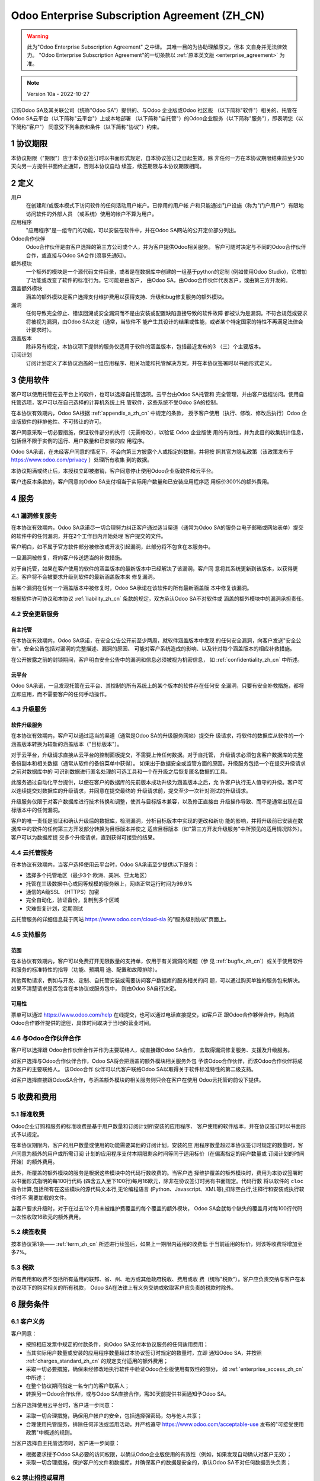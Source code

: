 .. _enterprise_agreement_zh_cn:

==============================================
Odoo Enterprise Subscription Agreement (ZH_CN)
==============================================

.. warning::
   此为"Odoo Enterprise Subscription Agreement" 之中译。 其唯一目的为协助理解原文，但本
   文自身并无法律效力。 "Odoo Enterprise Subscription Agreement"的一切条款以
   :ref:`原本英文版 <enterprise_agreement>` 为准。

.. note:: Version 10a - 2022-10-27

.. v6: add "App" definition + update pricing per-App
.. v7: remove possibility of price change at renewal after prior notice
.. 7.1: specify that 7% renewal increase applies to all charges, not just per-User.
.. v8.0: adapt for "Self-Hosting" + "Data Protection" for GDPR
.. v8a: minor wording changes, tuned User definition, + copyright guarantee
.. v9.0: add "Working with an Odoo Partner" + Maintenance of [Covered] Extra Modules + simplifications
.. v9a: clarification wrt second-level assistance for standard features
.. v9b: clarification that maintenance is opt-out + name of `cloc` command (+ paragraph 5.1 was partially outdated in FR)
.. v9c: minor wording changes, tuned User definition, + copyright guarantee (re-application of v8a changes
        on all branches)
.. v9c2: minor simplification in FR wording
.. v10: fall 2022 pricing change - removal of "per app" notions
.. v10.001FR: typo: removed 1 leftover 16€/10LoC price
.. v10a: clarified wording for Section 5.1 "(at that time)"

订购Odoo SA及其关联公司（统称"Odoo SA"）提供的、与Odoo 企业版或Odoo 社区版
（以下简称"软件"）相关的、托管在Odoo SA云平台（以下简称"云平台"）上或本地部署
（以下简称"自托管"）的Odoo企业服务（以下简称"服务"），即表明您（以下简称"客户"）
同意受下列条款和条件（以下简称"协议"）约束。

.. _term_zh_cn:

1 协议期限
============

本协议期限（"期限"）应于本协议签订时以书面形式规定，自本协议签订之日起生效。除
非任何一方在本协议期限结束前至少30天向另一方提供书面终止通知，否则本协议自动
续签，续签期限与本协议期限相同。

.. _definitions_zh_cn:

2 定义
=========

用户
    在创建和/或版本模式下访问软件的任何活动用户帐户。已停用的用户帐
    户和只能通过门户设施（称为"门户用户"）有限地访问软件的外部人员
    （或系统）使用的帐户不算为用户。

应用程序
    "应用程序"是一组专门的功能，可以安装在软件中，并在Odoo SA网站的公开定价部分列出。

Odoo合作伙伴
    Odoo合作伙伴是由客户选择的第三方公司或个人，并为客户提供Odoo相关服务。
    客户可随时决定与不同的Odoo合作伙伴合作，或直接与Odoo SA合作(须事先通知)。

额外模块
    一个额外的模块是一个源代码文件目录，或者是在数据库中创建的一组基于python的定制
    (例如使用Odoo Studio)，它增加了功能或改变了软件的标准行为。它可能是由客户，
    由Odoo SA，由Odoo合作伙伴代表客户，或由第三方开发的。

涵盖额外模块
    涵盖的额外模块是客户选择支付维护费用以获得支持、升级和bug修复服务的额外模块。

漏洞
    任何导致完全停止、错误回溯或安全漏洞而不是由安装或配置缺陷直接导致的软件故障
    都被认为是漏洞。不符合规范或要求将被视为漏洞，由Odoo SA决定（通常，当软件不
    能产生其设计的结果或性能，或者某个特定国家的特性不再满足法律会计要求时）。

涵盖版本
    除非另有规定，本协议项下提供的服务仅适用于软件的涵盖版本，包括最近发布的3
    （三）个主要版本。

订阅计划
    订阅计划定义了本协议涵盖的一组应用程序、相关功能和托管解决方案，并在本协议签署时以书面形式定义。

.. _enterprise_access_zh_cn:

3 使用软件
=============

客户可以使用托管在云平台上的软件，也可以选择自托管选项。云平台由Odoo SA托管和
完全管理，并由客户远程访问。使用自托管选项，客户可以在自己选择的计算机系统上托
管软件，这些系统不受Odoo SA的控制。

在本协议有效期内，Odoo SA根据 :ref:`appendix_a_zh_cn` 中规定的条款，
授予客户使用（执行、修改、修改后执行）Odoo 企业版软件的非排他性、不可转让的许可。

客户同意采取一切必要措施，保证软件部分的执行（无需修改），以验证 Odoo 企业版使
用的有效性，并为此目的收集统计信息，包括但不限于实例的运行、用户数量和已安装的应
用程序。

Odoo SA承诺，在未经客户同意的情况下，不会向第三方披露个人或指定的数据，并将按
照其官方隐私政策（该政策发布于 https://www.odoo.com/privacy ）处理所有收集
到的数据。

本协议期满或终止后，本授权立即被撤销，客户同意停止使用Odoo企业版软件和云平台。

客户违反本条款的，客户同意向Odoo SA支付相当于实际用户数量和已安装应用程序适
用标价300%的额外费用。

.. _services_zh_cn:

4 服务
==========

.. _bugfix_zh_cn:

4.1 漏洞修复服务
-----------------

在本协议有效期内，Odoo SA承诺尽一切合理努力纠正客户通过适当渠道（通常为Odoo
SA的服务台电子邮箱或网站表单）提交的软件中的任何漏洞，并在2个工作日内开始处理
客户提交的文件。

客户明白，如不属于官方软件部分被修改或开发引起漏洞，此部分将不包含在本服务中。

一旦漏洞被修复，将向客户传送适当的补救措施。

对于自托管，如果在客户使用的软件的涵盖版本的最新版本中已经解决了该漏洞，客户同
意将其系统更新到该版本，以获得更正。客户将不会被要求升级到软件的最新涵盖版本来
修复漏洞。

当某个漏洞在任何一个涵盖版本中被修复时，Odoo SA承诺在该软件的所有最新涵盖版
本中修复该漏洞。

根据软件许可协议和本协议 :ref:`liability_zh_cn` 条款的规定，双方承认Odoo SA不对软件或
涵盖的额外模块中的漏洞承担责任。

4.2 安全更新服务
------------------

.. _secu_self_hosting_zh_cn:

自主托管
~~~~~~~~~~~

在本协议有效期内，Odoo SA承诺，在安全公告公开前至少两周，就软件涵盖版本中发现
的任何安全漏洞，向客户发送"安全公告"。安全公告包括对漏洞的完整描述、漏洞的原因、
可能对客户系统造成的影响、以及针对每个涵盖版本的相应补救措施。

在公开披露之前的封锁期间，客户明白安全公告中的漏洞和信息必须被视为机密信息，
如 :ref:`confidentiality_zh_cn` 中所述。

.. _secu_cloud_platform_zh_cn:

云平台
~~~~~~~~~

Odoo SA承诺，一旦发现托管在云平台、其控制的所有系统上的某个版本的软件存在任何安
全漏洞，只要有安全补救措施，都将立即应用，而不需要客户的任何手动操作。

.. _upgrade_zh_cn:

4.3 升级服务
--------------

.. _upgrade_odoo_zh_cn:

软件升级服务
~~~~~~~~~~~~~~

在本协议有效期内，客户可以通过适当的渠道（通常是Odoo SA的升级服务网站）提交升
级请求，将软件的数据库从软件的一个涵盖版本转换为较新的涵盖版本（"目标版本"）。

对于云平台，升级请求直接从云平台的控制面板提交，不需要上传任何数据。对于自托管，
升级请求必须包含客户数据库的完整备份副本和相关数据（通常从软件的备份菜单中获得）。
如果出于数据安全或监管方面的原因，升级服务包括一个在提交升级请求之前对数据库中的
可识别数据进行匿名处理的可选工具和一个在升级之后恢复匿名数据的工具。

此服务通过自动化平台提供，以便在客户的数据库的先前版本成功升级为涵盖版本之后，允
许客户执行无人值守的升级。客户可以连续提交对数据库的升级请求，并同意在提交最终的
升级请求前，提交至少一次针对测试的升级请求。

升级服务仅限于对客户数据库进行技术转换和调整，使其与目标版本兼容，以及修正直接由
升级操作导致、而不是通常出现在目标版本中的任何漏洞。

客户的唯一责任是验证和确认升级后的数据库，检测漏洞，分析目标版本中实现的更改和新功
能的影响，并将升级前已安装在数据库中的软件的任何第三方开发部分转换为目标版本并使之
适应目标版本（如"第三方开发升级服务"中所预见的适用情况除外）。客户可以为数据库提
交多个升级请求，直到获得可接受的结果。

.. _cloud_hosting_zh_cn:

4.4 云托管服务
----------------

在本协议有效期内，当客户选择使用云平台时，Odoo SA承诺至少提供以下服务：

- 选择多个托管地区（最少3个:欧洲、美洲、亚太地区）
- 托管在三级数据中心或同等规模的服务器上，网络正常运行时间为99.9%
- 通信的A级SSL （HTTPS）加密
- 完全自动化，验证备份，复制到多个区域
- 灾难恢复计划，定期测试

云托管服务的详细信息载于网站 https://www.odoo.com/cloud-sla 的"服务级别协议"页面上。

.. _support_service_zh_cn:

4.5 支持服务
----------------

范围
~~~~~~

在本协议有效期内，客户可以免费打开无限数量的支持单，仅用于有关漏洞的问题（参
见 :ref:`bugfix_zh_cn`）或关于使用软件和服务的标准特性的指导（功能、预期用
途、配置和故障排除）。

其他帮助请求，例如与开发、定制、自托管安装或需要访问客户数据库的服务相关的问
题，可以通过购买单独的服务包来解决。如果不清楚请求是否包含在本协议或服务包中，
则由Odoo SA自行决定。

可用性
~~~~~~~~~

票单可以通过 https://www.odoo.com/help 在线提交，也可以通过电话直接提交，如客戶正
跟Odoo合作夥伴合作，則為該Odoo合作夥伴提供的途徑，具体时间取决于当地的营业时间。

.. _maintenance_partner_zh_cn:

4.6 与Odoo合作伙伴合作
------------------------

客户可以选择跟 Odoo合作伙伴合作并作为主要联络人，或直接跟Odoo SA合作，
去取得漏洞修复服务、支援及升级服务。

如客户选择与Odoo合作伙伴合作，Odoo SA将会把涵盖的额外模块相关服务外包
予该Odoo合作伙伴，而该Odoo合作伙伴将成为客户的主要联络人。 该Odoo合作
伙伴可以代客户联络Odoo SA以取得关于软件标准特性的第二级支持。

如客户选择直接跟OdooSA合作，与涵盖额外模块的相关服务则只会在客户在使用
Odoo云托管的前设下提供。

.. _charges_zh_cn:

5 收费和费用
==================

.. _charges_standard_zh_cn:

5.1 标准收费
----------------

Odoo企业订购和服务的标准收费是基于用户数量和订阅计划所安装的应用程序、
客户使用的软件版本，并在协议签订时以书面形式予以规定。

在本协议期限内，客户的用户数量或使用的功能需要其他的订阅计划，安装的应
用程序数量超过本协议签订时规定的数量时，客户同意为额外的用户或所需订阅
计划的应用程序支付本期限剩余时间等同于适用标价（在偏离指定的用户数量或
订阅计划的时间开始）的额外费用。

此外，所覆盖的额外模块的服务是根据这些模块中的代码行数收费的。当客户选
择维护覆盖的额外模块时，费用为本协议签署时以书面形式指明的每100行代码
(四舍五入至下100行)每月16欧元，除非在协议签订时另有书面规定。代码行数
将以软件的 ``cloc`` 指令计算,包括所有在这些模块的源代码文本行,无论编程语言
(Python、Javascript、XML等),扣除空白行,注释行和安装或执行软件时不
需要加载的文件。

当客户要求升级时，对于在过去12个月未被维护费覆盖的每个覆盖的额外模块，
Odoo SA会就每个缺失的覆盖月对每100行代码一次性收取16欧元的额外费用。

.. _charges_renewal_zh_cn:

5.2 续签收费
-----------------

按本协议第1条—— :ref:`term_zh_cn` 所述进行续签后，如果上一期限内适用的收费低
于当前适用的标价，则该等收费将增加至多7%。

.. _taxes_zh_cn:

5.3 税款
-------------

所有费用和收费不包括所有适用的联邦、省、州、地方或其他政府税收、费用或收
费（统称"税款"）。客户应负责交纳与客户在本协议项下的购买相关的所有税款，
Odoo SA在法律上有义务交纳或收取客户应负责的税款时除外。

.. _conditions_zh_cn:

6 服务条件
==============

6.1 客户义务
-----------------

客户同意：

- 按照相应发票中规定的付款条件，向Odoo SA支付本协议服务的任何适用费用；
- 当其实际用户数量或安装的应用程序数量超过本协议签订时规定的数量时，立即
  通知Odoo SA，并按照 :ref:`charges_standard_zh_cn` 的规定支付适用的额外费用；
- 采取一切必要措施，确保未经修改地执行软件中验证Odoo企业版使用有效性的部分，
  如 :ref:`enterprise_access_zh_cn` 中所述；
- 在整个协议期间指定一名专门的客户联系人；
- 转换另一Odoo合作伙伴，或与Odoo SA直接合作，需30天前提供书面通知予Odoo SA。

当客户选择使用云平台时，客户进一步同意：

- 采取一切合理措施，确保用户帐户的安全，包括选择强密码，勿与他人共享；
- 合理使用托管服务，排除任何非法或滥用活动，并严格遵守 https://www.odoo.com/acceptable-use
  发布的"可接受使用政策"中概述的规则。

当客户选择自主托管选项时，客户进一步同意：

- 根据要求授予Odoo SA必要的访问权限，以确认Odoo企业版使用的有效性（例如，如果发现自动确认对客户无效）；
- 采取一切合理措施，保护客户的文件和数据库，并确保客户的数据是安全的，承认Odoo SA不对任何数据丢失负责；

6.2 禁止招揽或雇用
--------------------

除非一方书面同意，否则双方、其关联公司和代表均同意在本协议有效期内以及自本协议终
止或期满之日起12个月内，不招揽或向参与履行或使用本协议项下服务的另一方的员工提供
µ就业机会。如因违反本条规定而导致上述员工被解雇的，违约方同意向另一方支付金额为
30,000欧元（€）（三万欧元）的违约金。

.. _publicity_zh_cn:

6.3 宣传
-------------

除非另有书面通知，任何一方均授予另一方不可转让、非排他性、免版税的全球许可，
允许复制和显示另一方的名称、标识和商标，用于在网站、新闻稿和其他营销材料中
提及对方为客户或供应商。

.. _confidentiality_zh_cn:

6.4 保密
-------------

"机密信息"的定义：
    一方（"披露方"）以口头或书面形式向另一方（"接收方"）披露的被指定为机密、
    鉴于信息的性质和披露的情况被合理理解为机密的所有信息。特别是与任何一方的
    业务、事务、产品、开发、商业秘密、专有技术、人员、客户和供应商有关的信息
    均应视为机密。

对于在本协议期限内收到的所有机密信息，接收方将使用与保护其自身类似机密信息的机
密性相同程度的谨慎，但不低于合理谨慎。

接收方可以在法律规定的范围内披露披露方的机密信息，前提是接收方在法律允许的范围
内提前通知披露方强制披露的信息。

.. _data_protection_zh_cn:

6.5 数据保护
----------------

定义
    "个人资料"、"管理员"、"处理"释义与规例（欧盟）2016/679和指示2002/58/EC、
    以及修订或取代该规例和指示的任何条例或立法（以下简称"《数据保护法》"）相同。

个人资料处理
~~~~~~~~~~~~~~~

双方承认，客户的数据库可能包含客户作为管理员的个人资料。当客户指示时，或如果客户
出于与本协议相关的任何原因将其数据库或数据库的一部分转移到Odoo SA ，Odoo SA将
使用任何需要数据库的服务（例如云托管服务或数据库升级服务）来处理这些数据。

该处理将按照《数据保护法》进行。有关Odoo SA的承诺详细如下：

- (a) 除非法律要求（在这种情况下，Odoo SA将提前通知客户，除非法律禁止提前通知），
  否则仅在客户指示的情况下，并为履行本协议项下的其中一项服务而处理个人资料；
- (b)  确保Odoo SA内部所有获授权处理个人资料的人员均已承诺保密；
- (c) 实施并保持适当的技术及组织措施，以保护个人资料免受未经授权或非法处理，
  以及防止意外遗失、破坏、损毁、盗窃、更改或披露；
- (d) 及时将提交给Odoo SA的关于客户数据库的任何数据保护请求转发给客户；
- (e) 在知悉及确认任何意外、未经授权或非法处理、披露或查阅个人资料后，
  立即通知客户；
- (f) Odoo SA认为，如果处理指示违反了适用的《数据保护法》，则应通知客户；
- (g) 向客户提供所有必要的信息，以证明符合《数据保护法》，允许并对审计作出合
  理贡献，包括由客户进行或授权的检查；
- (h) 永久删除拥有Odoo SA的客户数据库的所有副本，或在本协议终止时，根据
  Odoo SA `隐私政策 <https://www.odoo.com/privacy>`_ 中规定的延迟情况，根据客户的选择返回该等数据；

关于（d）项至（f）项，客户同意随时向Odoo SA提供准确的联系信息，必要时通知客户
的数据保护负责人。

分处理商
~~~~~~~~~~~

客户承认并同意，为了提供服务，Odoo SA可能使用第三方服务提供商（分处理商）处理
个人资料。Odoo SA承诺只使用符合《数据保护法》的分处理商。Odoo SA和提供这方面
保证的分处理商之间的合同将涵盖这方面的使用。Odoo SA的隐私政策（发布在 https://www.odoo.com/privacy上）
提供了关于Odoo SA当前用于执行服务的分处理商的名称和目的的最新信息。

.. _termination_zh_cn:

6.6 终止
---------------

如任何一方未能履行其在本协议中产生的任何义务，且在收到书面通知后30个日历日
内仍未纠正该违约行为，则非违约方可立即终止本协议。

此外，如客户未能在相应发票上指定的到期日期内支付相应的服务费用，Odoo SA
可立即终止本协议。

继续有效条款：
  ":ref:`confidentiality_zh_cn`", ":ref:`disclaimers_zh_cn`", ":ref:`liability_zh_cn`",
  和 ":ref:`general_provisions_zh_cn`" 在本协议终止或期满后继续有效。

.. _warranties_disclaimers_zh_cn:

7 保证、免责声明、责任
==========================

.. _warranties_zh_cn:

7.1 保证
------------

Odoo SA拥有本软件100%代码的版权或同等的版权 [#cla_zh_cn1]_，并确认使用本软件所
需的所有软件库均可在与本软件的许可兼容的许可下获得。

在本协议有效期内，Odoo SA承诺在商业上作出合理努力，按照普遍接受的行
业标准执行服务，前提如下：

- 客户的计算系统处于良好的运行状态，为了自托管，软件安装在合适的运行环境中；
- 客户提供足够的故障排除信息，对于自托管，Odoo SA可能需要任何访问以识别、复制和解决问题；
- 所有应付给Odoo SA的款项都已支付。

对于任何违反本保证的行为，客户享有的唯一和排他性救济以及Odoo SA的唯一义务是Odoo SA在不收取任何额外费用的情况下恢复服务的执行。

.. [#cla_zh_cn1] 外部贡献由 `版权许可协议 <https://www.odoo.com/cla>`_ 涵盖，
                 该协议向Odoo SA提供了永久的、免费的和不可撤销的版权和专利许可。

.. _disclaimers_zh_cn:

7.2 免责声明
---------------

除本协议明确规定外，任何一方均不作出任何形式的保证，无论是明示的、默示的、法定的还
是其他，且双方均明确否认所有默示的保证，在适用法律允许的最大范围内，包括对适销性、
适合特定用途或不侵权的任何默示保证。

Odoo SA不保证该软件符合任何当地或国际法律或法规。

.. _liability_zh_cn:

7.3 责任限制
---------------

在法律允许的最大范围内, 各方及其关联公司因本协议而产生的、或与本协议有关的
累积责任，不得超过客户在引起索赔的事件发生日之前的12个月内依照本协议支付的
总金额的50%。多项索赔不得扩大此限制。

在任何情况下，任何一方或其关联公司均不对因本协议而产生的、或与本协议有关的任
何类型的间接、特殊、惩戒性、附带或后续损害承担责任，包括但不限于收入损失、利
润损失、储蓄损失、业务损失或其他财务损失、暂停或延迟的成本、丢失或损坏的数据，
无论诉讼形式是合同、侵权还是其他，即使一方或其关联公司已被告知存在此类损害的
可能性，或一方或其关联公司的救济未能达到其基本目的。

.. _force_majeure_zh_cn:

7.4 不可抗力
-----------------

任何一方因政府规定、火灾、罢工、战争、洪水、事故、流行病、禁运、任何政府或公
共机构全部或部分占用工厂或产品，或因任何其他性质相似或不同、超出该方合理控制
的原因（只要该或该等原因存在）而延迟履行或未能履行本协议项下的任何义务的，不
对另一方承担责任。

.. _general_provisions_zh_cn:

8 总则
=============

.. _governing_law_zh_cn:

8.1 管辖法律
---------------

双方同意，如因本协议产生、或与本协议有关的任何争议，无论法律原则的选择或冲突
如何，均应按比利时法律执行。在上述任何诉讼或法庭程序被允许的范围内，双方同意
服从尼维尔（比利时）法院的唯一管辖，以便就所有争议提起诉讼。

.. _severability_zh_cn:

8.2 可分性
----------------

如本协议的任何一项或多项规定或其任何适用在任何方面无效、非法或不可执行，本协
议其余条款及其任何适用的有效性、合法性和可执行性不得因此而受到任何影响或损害，
双方同意以具有同等效力和目标的有效条款取代本协议中任何无效、非法或不可执行的
条款。

.. _appendix_a_zh_cn:

9 附录A：Odoo企业版许可证
=============================

参见 :ref:`odoo_enterprise_license`.
